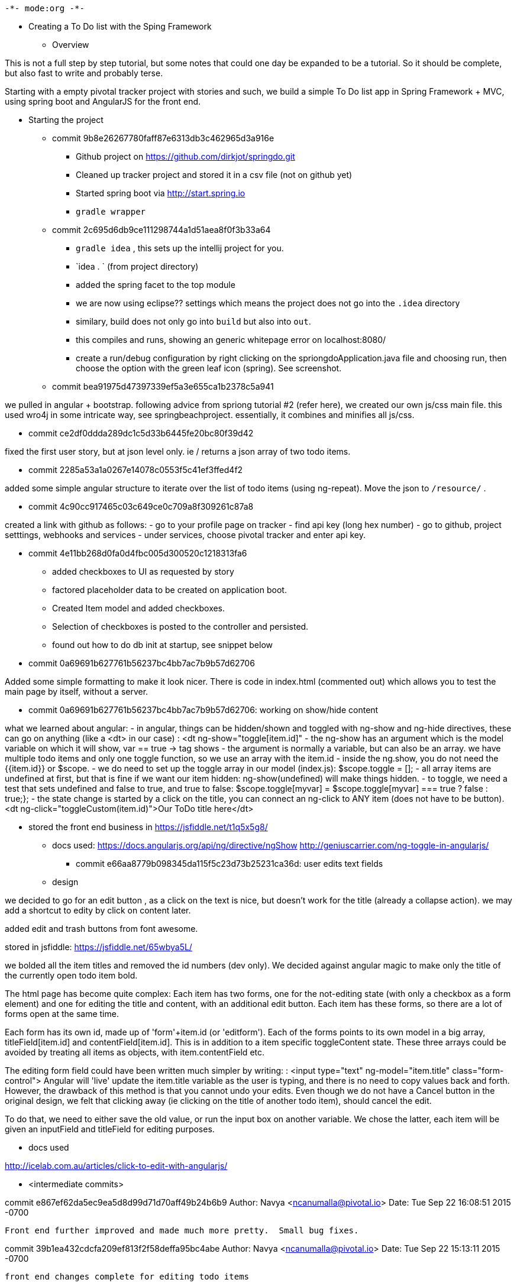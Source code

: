                                      -*- mode:org -*-


* Creating a To Do list with the Sping Framework


** Overview

This is not a full step by step tutorial, but some notes that could
one day be expanded to be a tutorial.  So it should be complete, but
also fast to write and probably terse.

Starting with a empty pivotal tracker project with stories and such,
we build a simple To Do list app in Spring Framework + MVC, using
spring boot and AngularJS for the front end.

* Starting the project

** commit 9b8e26267780faff87e6313db3c462965d3a916e
- Github project on https://github.com/dirkjot/springdo.git
- Cleaned up tracker project and stored it in a csv file (not on
  github yet)
- Started spring boot via http://start.spring.io
- `gradle wrapper`



** commit 2c695d6db9ce111298744a1d51aea8f0f3b33a64
- `gradle idea`   , this sets up the intellij project for you.
- `idea . ` (from project directory)
- added the spring facet to the top module
- we are now using eclipse?? settings which means the project does not
  go into the `.idea` directory
- similary, build does not only go into `build` but also into `out`.
- this compiles and runs, showing an generic whitepage error on localhost:8080/
- create a run/debug configuration by right clicking on the
  spriongdoApplication.java file and choosing run, then choose the
  option with the green leaf icon (spring).   See screenshot.



** commit bea91975d47397339ef5a3e655ca1b2378c5a941

we pulled in angular + bootstrap.   following advice  from spriong
tutorial #2 (refer here),  we created our own js/css main file.   this
used wro4j in some intricate way, see springbeachproject. essentially,
it combines and minifies all js/css.

** commit ce2df0ddda289dc1c5d33b6445fe20bc80f39d42

fixed the first user story, but at json level only.  ie / returns a
json array of two todo items. 

** commit 2285a53a1a0267e14078c0553f5c41ef3ffed4f2

added some simple angular structure to iterate over the list of todo
items (using ng-repeat).  Move the json to `/resource/` . 

** commit 4c90cc917465c03c649ce0c709a8f309261c87a8

created a link with github as follows:
- go to your profile page on tracker
- find api key (long hex number)
- go to github, project setttings, webhooks and services
- under services, choose pivotal tracker and enter api key.  


** commit 4e11bb268d0fa0d4fbc005d300520c1218313fa6

- added checkboxes to UI as requested by story
- factored placeholder data to be created on application boot. 
- Created Item model and added checkboxes. 
- Selection of checkboxes is posted to the controller and persisted.
- found out how to do db init at startup, see snippet below


** commit 0a69691b627761b56237bc4bb7ac7b9b57d62706
    
Added some simple formatting to make it look nicer.  There is code in
index.html (commented out) which allows you to test the main page by
itself, without a server.


** commit 0a69691b627761b56237bc4bb7ac7b9b57d62706: working on show/hide content


what we learned about angular:
- in angular, things can be hidden/shown and toggled with ng-show and
  ng-hide directives, these can go on anything (like a <dt> in our
  case) :  <dt ng-show="toggle[item.id]"
- the ng-show has an argument which is the model variable on which it
  will show, var == true -> tag shows
- the argument is normally a variable, but can also be an array.  we
  have multiple todo items and only one toggle function, so we use an
  array with the item.id
- inside the ng.show, you do not need the {{item.id}} or $scope.
- we do need to set up the toggle array in our model (index.js):
  $scope.toggle = [];
- all array items are undefined at first, but that is fine if we want
  our item hidden: ng-show(undefined) will make things hidden.
- to toggle, we need a test that sets undefined and false to true, and
  true to false: $scope.toggle[myvar] = $scope.toggle[myvar] === true
  ? false : true;};
- the state change is started by a click on the title, you can connect
  an ng-click to ANY item (does not have to be button).
  <dt ng-click="toggleCustom(item.id)">Our ToDo title here</dt>


- stored the front end business in https://jsfiddle.net/t1q5x5g8/


*** docs used:
https://docs.angularjs.org/api/ng/directive/ngShow
http://geniuscarrier.com/ng-toggle-in-angularjs/



** commit e66aa8779b098345da115f5c23d73b25231ca36d: user edits text fields

*** design

we decided to go for an edit button , as a click on the text is nice,
but doesn't work for the title (already a collapse action).  we may
add a shortcut to edity by click on content later.

added edit and trash buttons from font awesome.

stored in jsfiddle: https://jsfiddle.net/65wbya5L/

we bolded all the item titles and removed the id numbers (dev only).
We decided against angular magic to make only the title of the
currently open todo item bold. 

The html page has become quite complex:  Each item has two forms, one
for the not-editing state (with only a checkbox as a form element) and
one for editing the title and content, with an additional edit
button. Each item has these forms, so there are a lot of forms open at
the same time.  

Each form has its own id, made up of 'form'+item.id (or 'editform').
Each of the forms points to its own model in a big array,
titleField[item.id] and contentField[item.id].  This is in addition to
a item specific toggleContent state.  These three arrays could be
avoided by treating all items as objects, with item.contentField etc. 

The editing form field could have been written much simpler by
writing: 
: <input type="text" ng-model="item.title" class="form-control">
Angular will 'live' update the item.title variable as the user is
typing, and there is no need to copy values back and forth.  However,
the drawback of this method is that you cannot undo your edits. Even
though we do not have a Cancel button in the original design, we felt
that clicking away (ie clicking on the title of another todo item),
should cancel the edit. 

To do that, we need to either  save the old value, or run the input
box on another variable.  We chose the latter, each item will be given
an inputField and titleField for editing purposes.  

 

*** docs used

http://icelab.com.au/articles/click-to-edit-with-angularjs/


** <intermediate commits>

commit e867ef62da5ec9ea5d8d99d71d70aff49b24b6b9
Author: Navya <ncanumalla@pivotal.io>
Date:   Tue Sep 22 16:08:51 2015 -0700

    Front end further improved and made much more pretty.  Small bug fixes.

commit 39b1ea432cdcfa209ef813f2f58deffa95bc4abe
Author: Navya <ncanumalla@pivotal.io>
Date:   Tue Sep 22 15:13:11 2015 -0700

    front end changes complete for editing todo items

commit 5cd646e01d299bb9e5e5e683725711afae62bd95
Author: Navya <ncanumalla@pivotal.io>
Date:   Tue Sep 22 14:21:14 2015 -0700

    #103828038-  Added glyphicons and cleaned up the html.


** commit 56dc918a833ce34e8b0aea9cf554c1d94a4497f0 save changes to back end

This is a very short commit, all we had to do was add a post to the
backend (/resource/edit/..) and write a controller to receive that
post.


** creating a new node


commit 134d6aa65b8b7555a016c62d2616f342e8598739
Author: Navya <ncanumalla@pivotal.io>
Date:   Wed Sep 23 12:31:44 2015 -0700

    Back end changes and test for new todo item; also small front end changes.

    Button still needs styling.  An error is shown in the console on submit of edit, but not solved here.

    [finishes #103828036 ]
- first thought of new endpoint
  `/resources/new/{title}/{content}/{done}/` but rejected that as the
  new button will put us in an edit form
- also, we need to get that id for the new post, only backend can do
  that
- so `/resources/create/` -> item object (json) instead.  this returns
  the item (in json) that was just created on the server.  Advantages:
  any created at/by etc headers (future fields) can be inserted by the
  server.   We can also have template notes etc etc.  
- when we get the new item, we have to insert a new bit of html, for
  which we use the minimal jquery built in to angular
- to make this all work well, we had to partial out the html that
  renders one item, so we can use it a/ in the ng-repeat when we read
  the list of existing items b/ in the new when we create a new item.
  Also , this will allow for later c/ insert a new item that was added
  by another client. 

- we found that angular is constantly rewriting the page, or at least
  checking whether it should.  so we have a ng-repeat="item in
  listofitems", where list of items is a json list of hashes with
  items (returned to us by the server).  Simply adding to this list
  will make the new item pop up, as the ng-repeat will be rerun as
  soon as the itemlist is changed.  Our mock-up add-new-item function is 
  :     $scope.plusbutton = function () { 
  :		$scope.listofitems.push({"id": 6, "title": "new item", "content": "Hi", "done": "no"});        
  :     }; 
  This and the ng-include directive were all explored in this [[https://jsfiddle.net/fngmnmve/1/][fiddle]]
  (which uses an older version of our page, so no edit button yet.)
  We started the ng-include when we were still trying to add dynamic
  content to the page with jquery/angular.element, but we left the
  partial in as it makes the page prettier.

*** resources used
- nice example of ng-include, with template in a script tag
  http://jsfiddle.net/mrajcok/mfha6/
- this very short arcticle explains how to add dynamic content to
  angular pages:  http://www.java2s.com/Tutorials/AngularJS/AngularJS_Example/Scope/Add_new_item_to_UL_list.htm



*** things learned
 
- note that ng-include expects a variable name as a src.  so if you
  know your template name you have to use 2 layers of 
  : <div ng-include src='"toBeIncluded.html"' ng-controller='ctrlA'></div>
  See [[http://stackoverflow.com/questions/13811948/different-ng-includes-on-the-same-page-how-to-send-different-variables-to-each/13812605#13812605][this SO Post]]
- adding dynamic content to the html via jquery or jqueryLite works,
  but the new html does not get interpreted by angular, ie {{var}}
  stays like that and ng-include does not work.


➜  springdo git:(master) ✗ git commit -m 'not final'
[master 94830a7] not final
 6 files changed, 123 insertions(+), 54 deletions(-)




** commit 4e04ba01f5b7f9cf0dbdb1c4e4ae107eee899b63
Author: Navya <ncanumalla@pivotal.io>
Date:   Wed Sep 23 13:55:06 2015 -0700

    added a test for the save end point


** commits missed

** commit 4362ab35762d5e1c61351791e85d654c07b986d8 getting users working

*NOTE* this is wrong because we do not actually read the user name, but list
items of user 1 all the time.  it makes for a great incremental push though.

A few things went into this
- show userId on list of items
- filter list of items by user
- modify example items to have a user. 
- we have a double representation of our users: THey are persisted in
  the userRepository (which is currently in an in-memory database, but
  this can easily be changed).  On application startup, the users are
  moved to the authentication database in the run method of
  SpringdoApplication: 
  : userRepository.findAll().forEach(user -> inMemoryUserDetailsManager.createUser(user));
- we will have to make sure that any operations on users are reflected
  in both databases, or that we empty and refresh the
  inMemoryUserDetailsManager after each change.
- the magic around the login/logout forms is explained over at [[http://docs.spring.io/spring-security/site/docs/4.0.2.RELEASE/reference/htmlsingle/#jc-form][Spring
  Security 101]].  As this all uses thymeleaf and not bootstrap, we will
  update this shortly. 

*** things learned

- Angular really wants valid json from our endpoints.  Even a single
  string is valid json (see jsonlint.com), but it has to be quoted. If
  you forget quotes, you get very interesting errors from within the
  angular library (something like "syntax error: unexpected token '"
  etc).  If you use single quotes instead of double quotes, same
  error. 
- We opted for return hashes (dictionaries) all the time, as they
  allow us to later expand on the API without breaking things. 
- look at the boot extensions to JPA very carefully, as the syntax is
  a bit finicky and any typo will result in less than helpful error
  messages (" No property findItembyUser found for type Item!").  We
  were stuck on ItembyUser vs ItemByUser (correct).  See also this
  explanation:
  https://docs.spring.io/spring-data/jpa/docs/current/reference/html/#repositories.query-methods
- JPA does some magic so that Items belong to actual user objects, but
  underlyingly, UserIDs are used.  Just ignore that part, or your JPA
  code will not work.
  Our items have `@ManyToOne  private User user;` which shows that
  many items (the defining class) are mapped to one user.  Our users
  have `@OneToMany(mappedBy = "user")    private Set<Item> items = new
  HashSet<>();`. The `mappedBy` shows what this is called on the
  'many' side. 
-



** commit

- adding admin interface to list all items with user details etc
- changing user listOfItems to list items of the current user, not
  user 1
- adding a new todo should work

*** things learned
- add this to your application.properties will make the json much more
  legible (and longer so switch off in production)
  : spring.jackson.serialization.indent_output=true
  There are many settings, see [[http://docs.spring.io/spring-boot/docs/current-SNAPSHOT/reference/htmlsingle/#howto-customize-the-jackson-objectmapper][spring boot docs]] and [[https://spring.io/blog/2014/12/02/latest-jackson-integration-improvements-in-spring][this blog post]]. 
- we accidentally had the user as a private property on the unit.
  this means it will not be serialized, so all our list of items (even
  for admin) did not have users on them.  
- once we made user a public property, we see very verbose user
  reports which include all properties of the users.  We don't need
  that, just the name is enough
#+BEGIN_SRC json
{
  "id" : 1,
  "title" : "Jack",
  "content" : "Bauer lorem ipsum and a very long story indeed. Bauer lorem ipsum and a very long story indeed.  Bauer lorem ipsum and a very long story indeed.  Bauer lorem ipsum and a very long story indeed. ",
  "done" : "no",
  "user" : {
    "id" : 1,
    "password" : "secret",
    "accountNonExpired" : true,
    "authorities" : [ {
      "authority" : "ROLE_USER"
    } ],
    "username" : "Navya",
    "accountNonLocked" : true,
    "credentialsNonExpired" : true,
    "enabled" : true,
    "authdbKey" : "Navya",
    "authdbValue" : "secret,ROLE_USER,enabled"
  }
} 
#+END_SRC

- the @JsonValue on a User method 'toJson' allows us to do just that,
  the methods annotated like that will be used to serialize the object
  instead of the normal approach.
- However, this means that users are *always* serialized as just the
  name. That is clearly not what we want, we created a user detail
  page at `/resource/user/{username}` to show how this goes wrong.
- we need @JsonManagedReference, @JsonBackReference

*** resources
- http://www.baeldung.com/jackson-serialize-enums   on how to
  serialize users in a nice way, they were ignored until we added a
  @JsonValue to them. 

**  screenshots

project structure settings
[[./screenshots/project-structure-settings-1.png]]

run/debug configuration 
[[./screenshots/run-debug-config-1.png]]

* things to remember /snippets

** to run commands right after boot startup

make your app extend 'commandlinerunner' and then override the run method:

package io.pivotal;

import org.springframework.beans.factory.annotation.Autowired;
import org.springframework.boot.CommandLineRunner;
import org.springframework.boot.SpringApplication;
import org.springframework.boot.autoconfigure.SpringBootApplication;

@SpringBootApplication
public class SpringdoApplication implements CommandLineRunner {

    
    @Autowired
    ItemRepository itemRepository;
    
    public static void main(String[] args) {
        SpringApplication.run(SpringdoApplication.class, args);
    }

    @Override
    public void run(String... strings) throws Exception {
        // save a couple of customers
        itemRepository.save(new Item("Jack", "Bauer"));
        itemRepository.save(new Item("Chloe", "O'Brian"));
        itemRepository.save(new Item("Kim", "Bauer"));
        itemRepository.save(new Item("David", "Palmer"));
        itemRepository.save(new Item("Michelle", "Dessler"));
    }

}






** to convert an iterable (also an iterator) to a list

in java 8 , you can use a lambda and some good functional syntax:

Iterable<Item> iterable = itemRepository.findAll();
List<Item> result = new ArrayList<>();
iterable.iterator().forEachRemaining(result::add);

- the first line creates an iterable (abstract), which will be
  'instantiated' to an iterator in line 3
- the second line creates an empty list of the right type 
- the third line maps the add function of the empty list to each item
  of the iterator.
- voila

** (not solved) to refresh static items / hotswap


//    @Override
//    public void addResourceHandlers(ResourceHandlerRegistry registry) {
//        if (!registry.hasMappingForPattern("/**")) {
//            registry.addResourceHandler("/**")
//                    .addResourceLocations(
//                            this.resourceProperties.getStaticLocations())
//                    .setCachePeriod(0);
//        }
//        super.addResourceHandlers(registry);
//
//    }

* to implement later
from brian kelly's crud note video:
- endpoints should change to Create->/notes POST, Read /notes/Id GET,
  Update /notes/Id POST, Delete ..?
- use @lob annotation on large jpa fields (ie content)
- uses pegdown to allow markdown
